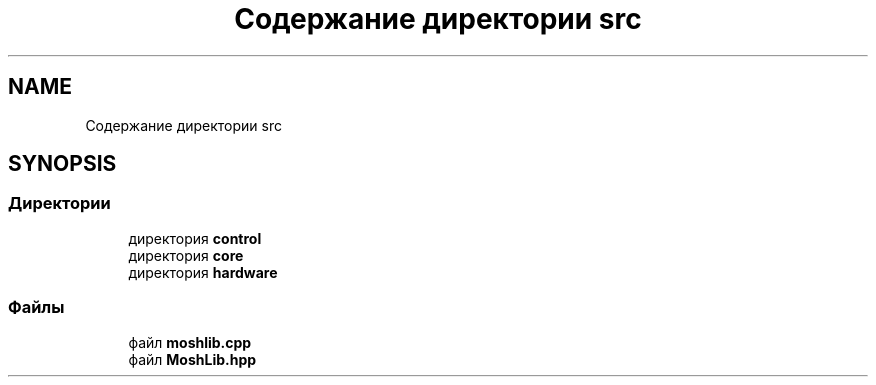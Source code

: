 .TH "Содержание директории src" 3 "MoshLib" \" -*- nroff -*-
.ad l
.nh
.SH NAME
Содержание директории src
.SH SYNOPSIS
.br
.PP
.SS "Директории"

.in +1c
.ti -1c
.RI "директория \fBcontrol\fP"
.br
.ti -1c
.RI "директория \fBcore\fP"
.br
.ti -1c
.RI "директория \fBhardware\fP"
.br
.in -1c
.SS "Файлы"

.in +1c
.ti -1c
.RI "файл \fBmoshlib\&.cpp\fP"
.br
.ti -1c
.RI "файл \fBMoshLib\&.hpp\fP"
.br
.in -1c
